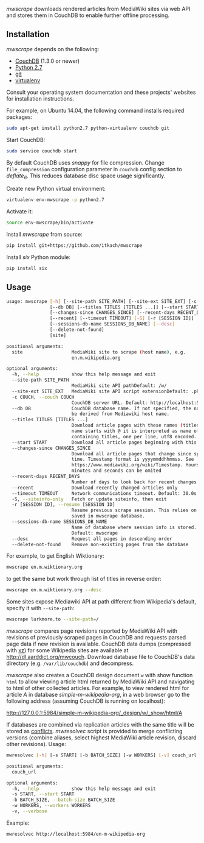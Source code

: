 /mwscrape/ downloads rendered articles from MediaWiki sites via
web API and stores them in CouchDB to enable further offline
processing.

** Installation

   /mwscrape/ depends on the following:

   - [[http://couchdb.apache.org][CouchDB]] (1.3.0 or newer)
   - [[http://python.org][Python 2.7]]
   - [[http://gitscm.com/][git]]
   - [[https://pypi.python.org/pypi/virtualenv/][virtualenv]]

   Consult your operating system documentation and these projects'
   websites for installation instructions.

   For example, on Ubuntu 14.04, the following command installs
   required packages:

   #+BEGIN_SRC sh
   sudo apt-get install python2.7 python-virtualenv couchdb git
   #+END_SRC

   Start CouchDB:

   #+BEGIN_SRC sh
   sudo service couchdb start
   #+END_SRC

   By default CouchDB uses /snappy/ for file compression. Change
   ~file_compression~ configuration parameter in ~couchdb~ config section to
   /deflate_6/. This reduces database disc space usage
   significantly.

   Create new Python virtual environment:

   #+BEGIN_SRC sh
   virtualenv env-mwscrape -p python2.7
   #+END_SRC

   Activate it:

   #+BEGIN_SRC sh
   source env-mwscrape/bin/activate
   #+END_SRC

   Install /mwscrape/ from source:
   #+BEGIN_SRC sh
   pip install git+https://github.com/itkach/mwscrape
   #+END_SRC
   
   Install /six/ Python module:
   #+BEGIN_SRC sh
   pip install six
   #+END_SRC
   
** Usage

   #+BEGIN_SRC sh
usage: mwscrape [-h] [--site-path SITE_PATH] [--site-ext SITE_EXT] [-c COUCH]
                [--db DB] [--titles TITLES [TITLES ...]] [--start START]
                [--changes-since CHANGES_SINCE] [--recent-days RECENT_DAYS]
                [--recent] [--timeout TIMEOUT] [-S] [-r [SESSION ID]]
                [--sessions-db-name SESSIONS_DB_NAME] [--desc]
                [--delete-not-found]
                [site]

positional arguments:
  site                  MediaWiki site to scrape (host name), e.g.
                        en.m.wikipedia.org

optional arguments:
  -h, --help            show this help message and exit
  --site-path SITE_PATH
                        MediaWiki site API pathDefault: /w/
  --site-ext SITE_EXT   MediaWiki site API script extensionDefault: .php
  -c COUCH, --couch COUCH
                        CouchDB server URL. Default: http://localhost:5984
  --db DB               CouchDB database name. If not specified, the name will
                        be derived from Mediawiki host name.
  --titles TITLES [TITLES ...]
                        Download article pages with these names (titles). It
                        name starts with @ it is interpreted as name of file
                        containing titles, one per line, utf8 encoded.
  --start START         Download all article pages beginning with this name
  --changes-since CHANGES_SINCE
                        Download all article pages that change since specified
                        time. Timestamp format is yyyymmddhhmmss. See
                        https://www.mediawiki.org/wiki/Timestamp. Hours,
                        minutes and seconds can be omited
  --recent-days RECENT_DAYS
                        Number of days to look back for recent changes
  --recent              Download recently changed articles only
  --timeout TIMEOUT     Network communications timeout. Default: 30.0s
  -S, --siteinfo-only   Fetch or update siteinfo, then exit
  -r [SESSION ID], --resume [SESSION ID]
                        Resume previous scrape session. This relies on stats
                        saved in mwscrape database.
  --sessions-db-name SESSIONS_DB_NAME
                        Name of database where session info is stored.
                        Default: mwscrape
  --desc                Request all pages in descending order
  --delete-not-found    Remove non-existing pages from the database

   #+END_SRC

For example, to get English Wiktionary:

   #+BEGIN_SRC sh
   mwscrape en.m.wiktionary.org
   #+END_SRC

to get the same but work through list of titles in reverse order:

   #+BEGIN_SRC sh
   mwscrape en.m.wiktionary.org --desc
   #+END_SRC

Some sites expose Mediawiki API at path different from Wikipedia's
default, specify it with ~--site-path~:

   #+BEGIN_SRC sh
   mwscrape lurkmore.to --site-path=/
   #+END_SRC


/mwscrape/ compares page revisions reported by MediaWiki API with
revisions of previously scraped pages in CouchDB and requests parsed
page data if new revision is available. CouchDB data dumps (compressed
with [[http://tukaani.org/xz/][xz]]) for some Wikipedia sites are available at
http://dl.aarddict.org/mwcouch. Download database file to
CouchDB's data directory (e.g. ~/var/lib/couchdb~) and decompress.

/mwscrape/ also creates a CouchDB design document ~w~ with show
function ~html~ to allow viewing article html returned by MediaWiki
API and navigating to html of other collected articles.
For example, to view rendered html for article /A/ in
database /simple-m-wikipedia-org/, in a web browser go to the
following address (assuming CouchDB is running on localhost):

http://127.0.0.1:5984/simple-m-wikipedia-org/_design/w/_show/html/A

If databases are combined via replication articles with the same
title will be stored as [[https://wiki.apache.org/couchdb/Replication_and_conflicts][conflicts]]. /mwresolvec/ script is
provided to merge conflicting versions (combine aliases, select
highest MediaWiki article revision, discard other
revisions).
Usage:

   #+BEGIN_SRC sh
mwresolvec [-h] [-s START] [-b BATCH_SIZE] [-w WORKERS] [-v] couch_url

positional arguments:
  couch_url

optional arguments:
  -h, --help            show this help message and exit
  -s START, --start START
  -b BATCH_SIZE, --batch-size BATCH_SIZE
  -w WORKERS, --workers WORKERS
  -v, --verbose

   #+END_SRC

Example:

   #+BEGIN_SRC sh
   mwresolvec http://localhost:5984/en-m-wikipedia-org
   #+END_SRC
